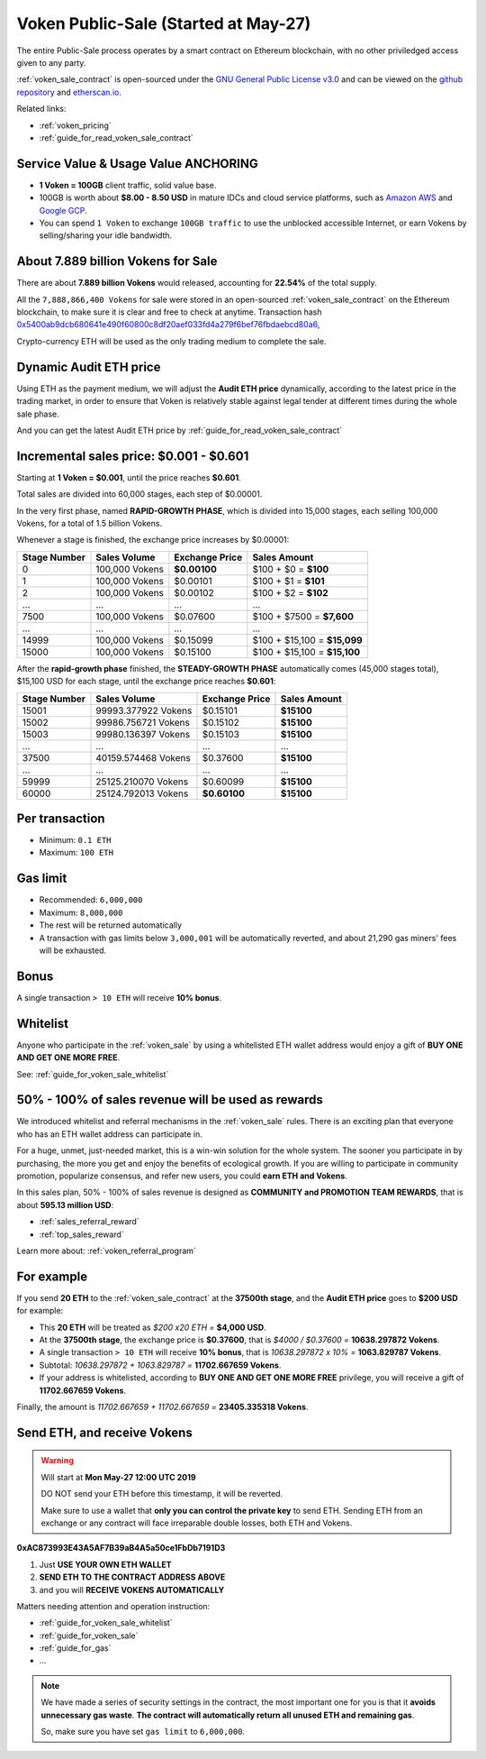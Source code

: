 .. _voken_sale:

Voken Public-Sale (Started at May-27)
=====================================

The entire Public-Sale process operates by a smart contract
on Ethereum blockchain, with no other priviledged access given to any party.

:ref:`voken_sale_contract` is open-sourced under the `GNU General Public License v3.0`_
and can be viewed on the `github repository`_ and `etherscan.io`_.

Related links:

- :ref:`voken_pricing`
- :ref:`guide_for_read_voken_sale_contract`


.. _GNU General Public License v3.0: https://github.com/voken100g/contracts/blob/master/LICENSE
.. _github repository: https://github.com/voken100g/contracts/blob/master/VokenPublicSale.sol
.. _etherscan.io: https://etherscan.io/address/0xac873993e43a5af7b39ab4a5a50ce1fbdb7191d3#readContract


Service Value & Usage Value ANCHORING
-------------------------------------

- **1 Voken = 100GB** client traffic, solid value base.
- 100GB is worth about **$8.00 - 8.50 USD**
  in mature IDCs and cloud service platforms,
  such as `Amazon AWS`_ and `Google GCP`_.
- You can spend ``1 Voken`` to exchange ``100GB traffic``
  to use the unblocked accessible Internet,
  or earn Vokens by selling/sharing your idle bandwidth.

.. _Amazon AWS: https://aws.amazon.com/
.. _Google GCP: https://cloud.google.com/


About 7.889 billion Vokens for Sale
-----------------------------------

There are about **7.889 billion Vokens** would released,
accounting for **22.54%** of the total supply.

All the ``7,888,866,400 Vokens`` for sale were stored
in an open-sourced :ref:`voken_sale_contract`
on the Ethereum blockchain,
to make sure it is clear and free to check at anytime.
Transaction hash `0x5400ab9dcb680641e490f60800c8df20aef033fd4a279f6bef76fbdaebcd80a6`_,

Crypto-currency ETH will be used as the only trading medium to complete the sale.

.. _0x5400ab9dcb680641e490f60800c8df20aef033fd4a279f6bef76fbdaebcd80a6: https://etherscan.io/tx/0x5400ab9dcb680641e490f60800c8df20aef033fd4a279f6bef76fbdaebcd80a6


Dynamic Audit ETH price
-----------------------

Using ETH as the payment medium,
we will adjust the **Audit ETH price** dynamically,
according to the latest price in the trading market,
in order to ensure that Voken is relatively stable against legal tender
at different times during the whole sale phase.

And you can get the latest Audit ETH price by :ref:`guide_for_read_voken_sale_contract`



.. _incremental_voken_sales_price:

Incremental sales price: $0.001 - $0.601
----------------------------------------

Starting at **1 Voken = $0.001**, until the price reaches **$0.601**.

Total sales are divided into 60,000 stages, each step of $0.00001.

In the very first phase, named **RAPID-GROWTH PHASE**,
which is divided into 15,000 stages,
each selling 100,000 Vokens, for a total of 1.5 billion Vokens.

Whenever a stage is finished, the exchange price increases by $0.00001:

+--------------+----------------+----------------+------------------------------+
| Stage Number | Sales Volume   | Exchange Price | Sales Amount                 |
+==============+================+================+==============================+
| 0            | 100,000 Vokens | **$0.00100**   | $100 + $0 = **$100**         |
+--------------+----------------+----------------+------------------------------+
| 1            | 100,000 Vokens | $0.00101       | $100 + $1 = **$101**         |
+--------------+----------------+----------------+------------------------------+
| 2            | 100,000 Vokens | $0.00102       | $100 + $2 = **$102**         |
+--------------+----------------+----------------+------------------------------+
| ...          | ...            | ...            | ...                          |
+--------------+----------------+----------------+------------------------------+
| 7500         | 100,000 Vokens | $0.07600       | $100 + $7500 = **$7,600**    |
+--------------+----------------+----------------+------------------------------+
| ...          | ...            | ...            | ...                          |
+--------------+----------------+----------------+------------------------------+
| 14999        | 100,000 Vokens | $0.15099       | $100 + $15,100 = **$15,099** |
+--------------+----------------+----------------+------------------------------+
| 15000        | 100,000 Vokens | $0.15100       | $100 + $15,100 = **$15,100** |
+--------------+----------------+----------------+------------------------------+

After the **rapid-growth phase** finished,
the **STEADY-GROWTH PHASE** automatically comes (45,000 stages total),
$15,100 USD for each stage,
until the exchange price reaches **$0.601**:

+--------------+---------------------+----------------+--------------+
| Stage Number | Sales Volume        | Exchange Price | Sales Amount |
+==============+=====================+================+==============+
| 15001        | 99993.377922 Vokens | $0.15101       | **$15100**   |
+--------------+---------------------+----------------+--------------+
| 15002        | 99986.756721 Vokens | $0.15102       | **$15100**   |
+--------------+---------------------+----------------+--------------+
| 15003        | 99980.136397 Vokens | $0.15103       | **$15100**   |
+--------------+---------------------+----------------+--------------+
| ...          | ...                 | ...            | ...          |
+--------------+---------------------+----------------+--------------+
| 37500        | 40159.574468 Vokens | $0.37600       | **$15100**   |
+--------------+---------------------+----------------+--------------+
| ...          | ...                 | ...            | ...          |
+--------------+---------------------+----------------+--------------+
| 59999        | 25125.210070 Vokens | $0.60099       | **$15100**   |
+--------------+---------------------+----------------+--------------+
| 60000        | 25124.792013 Vokens | **$0.60100**   | **$15100**   |
+--------------+---------------------+----------------+--------------+


Per transaction
---------------

- Minimum: ``0.1 ETH``
- Maximum: ``100 ETH``


Gas limit
---------

- Recommended: ``6,000,000``
- Maximum: ``8,000,000``
- The rest will be returned automatically
- A transaction with gas limits below ``3,000,001`` will be automatically reverted,
  and about 21,290 gas miners' fees will be exhausted.


Bonus
-----

A single transaction ``> 10 ETH`` will receive **10% bonus**.


Whitelist
---------

Anyone who participate in the :ref:`voken_sale`
by using a whitelisted ETH wallet address
would enjoy a gift of **BUY ONE AND GET ONE MORE FREE**.

See: :ref:`guide_for_voken_sale_whitelist`


50% - 100% of sales revenue will be used as rewards
---------------------------------------------------

We introduced whitelist and referral mechanisms
in the :ref:`voken_sale` rules.
There is an exciting plan that everyone
who has an ETH wallet address can participate in.

For a huge, unmet, just-needed market,
this is a win-win solution for the whole system.
The sooner you participate in by purchasing,
the more you get and enjoy the benefits of ecological growth.
If you are willing to participate in community promotion,
popularize consensus, and refer new users,
you could **earn ETH and Vokens**.

In this sales plan,
50% - 100% of sales revenue is designed as
**COMMUNITY and PROMOTION TEAM REWARDS**,
that is about **595.13 million USD**:

- :ref:`sales_referral_reward`
- :ref:`top_sales_reward`

Learn more about: :ref:`voken_referral_program`


For example
-----------

If you send **20 ETH** to the :ref:`voken_sale_contract`
at the **37500th stage**,
and the **Audit ETH price** goes to **$200 USD** for example:

- This **20 ETH** will be treated as `$200 x20 ETH =` **$4,000 USD**.
- At the **37500th stage**,
  the exchange price is **$0.37600**,
  that is `$4000 / $0.37600 =` **10638.297872 Vokens**.
- A single transaction ``> 10 ETH`` will receive **10% bonus**,
  that is `10638.297872 x 10% =` **1063.829787 Vokens**.
- Subtotal: `10638.297872 + 1063.829787 =` **11702.667659 Vokens**.
- If your address is whitelisted,
  according to **BUY ONE AND GET ONE MORE FREE** privilege,
  you will receive a gift of **11702.667659 Vokens**.

Finally, the amount is `11702.667659 + 11702.667659 =` **23405.335318 Vokens**.


Send ETH, and receive Vokens
----------------------------

.. WARNING::
   Will start at **Mon May-27 12:00 UTC 2019**

   DO NOT send your ETH before this timestamp, it will be reverted.

   Make sure to use a wallet that **only you can control the private key** to send ETH.
   Sending ETH from an exchange or any contract will face irreparable double losses,
   both ETH and Vokens.


.. image:: /_static/contract/qrcode_voken_sale.png
   :width: 35 %
   :alt: qrcode_voken_sale.png

**0xAC873993E43A5AF7B39aB4A5a50ce1FbDb7191D3**

1. Just **USE YOUR OWN ETH WALLET**
2. **SEND ETH TO THE CONTRACT ADDRESS ABOVE**
3. and you will **RECEIVE VOKENS AUTOMATICALLY**

Matters needing attention and operation instruction:

- :ref:`guide_for_voken_sale_whitelist`
- :ref:`guide_for_voken_sale`
- :ref:`guide_for_gas`
- ...

.. NOTE::
   We have made a series of security settings in the contract,
   the most important one for you is that it **avoids unnecessary gas waste**.
   **The contract will automatically return all unused ETH and remaining gas**.

   So, make sure you have set ``gas limit`` to ``6,000,000``.
